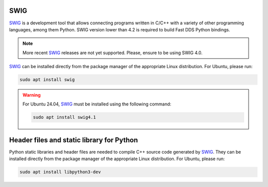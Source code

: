 .. begin-swig

SWIG
^^^^

SWIG_ is a development tool that allows connecting programs written in C/C++ with a variety of
other programming languages, among them Python.
SWIG version lower than 4.2 is required to build Fast DDS Python bindings.

.. note::

    More recent SWIG_ releases are not yet supported.
    Please, ensure to be using SWIG 4.0.

.. end-windows-swig

SWIG_ can be installed directly from the package manager of the appropriate Linux distribution.
For Ubuntu, please run:

.. code-block:: bash

    sudo apt install swig

.. warning::

    For Ubuntu 24.04, SWIG_ must be installed using the following command:

    .. code-block:: bash

        sudo apt install swig4.1

.. end-swig

.. begin-libpython-dev

Header files and static library for Python
^^^^^^^^^^^^^^^^^^^^^^^^^^^^^^^^^^^^^^^^^^

Python static libraries and header files are needed to compile C++ source code generated by SWIG_.
They can be installed directly from the package manager of the appropriate Linux distribution.
For Ubuntu, please run:

.. code-block:: bash

    sudo apt install libpython3-dev

.. end-libpython-dev

